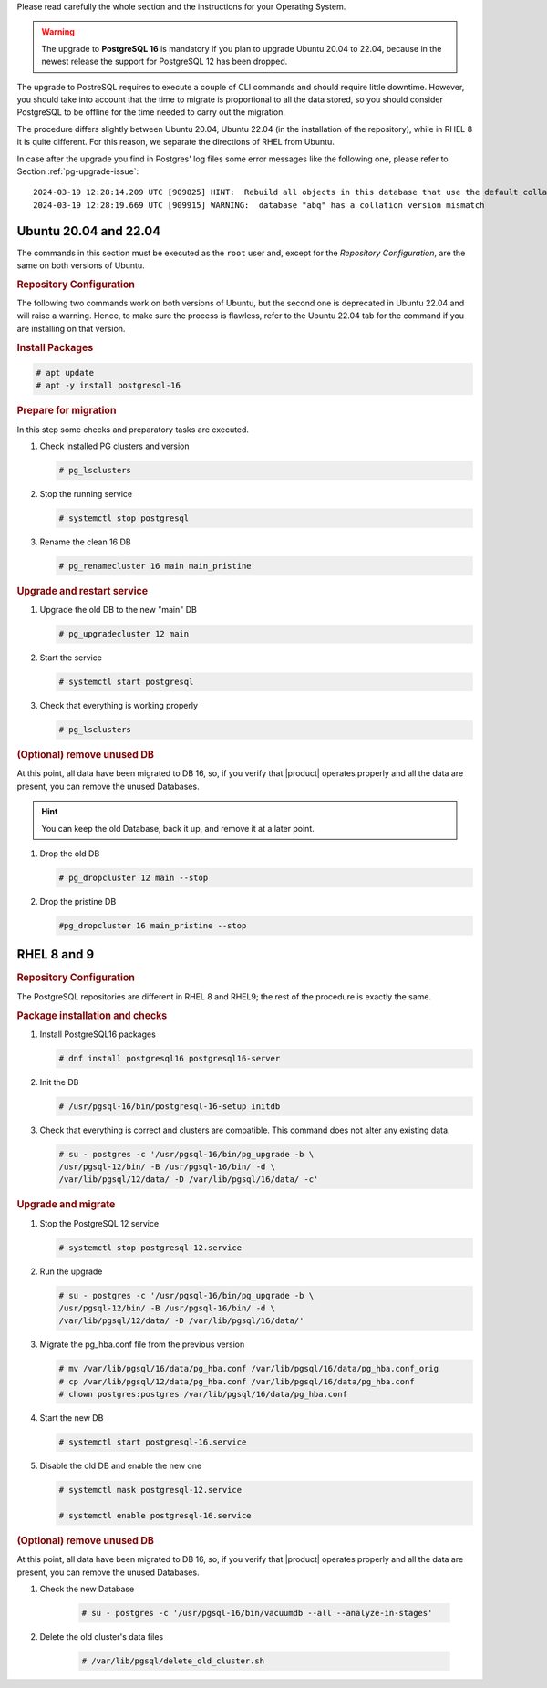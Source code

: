 Please read carefully the whole section and the instructions for your
Operating System.

.. warning:: The upgrade to **PostgreSQL 16** is mandatory if you plan
   to upgrade Ubuntu 20.04 to 22.04, because in the newest release
   the support for PostgreSQL 12 has been dropped.

The upgrade to PostreSQL requires to execute a couple of CLI commands
and should require little downtime. However, you should take into
account that the time to migrate is proportional to all the data
stored, so you should consider PostgreSQL to be offline for the time
needed to carry out the migration.

The procedure differs slightly between Ubuntu 20.04, Ubuntu 22.04 (in
the installation of the repository), while in RHEL 8 it is quite
different. For this reason, we separate the directions of RHEL from
Ubuntu.

In case after the upgrade you find in Postgres' log files some error
messages like the following one, please refer to Section
:ref:`pg-upgrade-issue`::
  
  2024-03-19 12:28:14.209 UTC [909825] HINT:  Rebuild all objects in this database that use the default collation and run ALTER DATABASE activesync REFRESH COLLATION VERSION, or build PostgreSQL with the right library version.
  2024-03-19 12:28:19.669 UTC [909915] WARNING:  database "abq" has a collation version mismatch


Ubuntu 20.04 and 22.04
~~~~~~~~~~~~~~~~~~~~~~

The commands in this section must be executed as the ``root`` user
and, except for the *Repository Configuration*, are the same on both
versions of Ubuntu.

.. rubric:: Repository Configuration

The following two commands work on both versions of Ubuntu, but the
second one is deprecated in Ubuntu 22.04 and will raise a
warning. Hence, to make sure the process is flawless, refer to the
Ubuntu 22.04 tab for the command if you are installing on that version.

.. tab-set::

   .. tab-item:: Ubuntu

      .. code:: console

         # sh -c 'echo "deb https://apt.postgresql.org/pub/repos/apt $(lsb_release -cs)-pgdg main" > /etc/apt/sources.list.d/pgdg.list'

         # wget --quiet -O - https://www.postgresql.org/media/keys/ACCC4CF8.asc | sudo apt-key add -

   .. tab-item:: Ubuntu 22.04

      .. code:: console


         # sh -c 'echo "deb https://apt.postgresql.org/pub/repos/apt $(lsb_release -cs)-pgdg main" > /etc/apt/sources.list.d/pgdg.list'

         # wget -O- "https://www.postgresql.org/media/keys/ACCC4CF8.asc" | \
         gpg --dearmor | sudo tee /usr/share/keyrings/postgres.gpg > \
         /dev/null

         # chmod 644 /usr/share/keyrings/postgres.gpg
         # sed -i 's/deb/deb [signed-by=\/usr\/share\/keyrings\/postgres.gpg] /' /etc/apt/sources.list.d/pgdg.list

.. rubric:: Install Packages

.. code:: console

   # apt update
   # apt -y install postgresql-16

.. rubric::  Prepare for migration

In this step some checks and preparatory tasks are executed.

#. Check installed PG clusters and version

   .. code:: console

      # pg_lsclusters

#. Stop the running service

   .. code:: console

      # systemctl stop postgresql

#. Rename the clean 16 DB

   .. code:: console

      # pg_renamecluster 16 main main_pristine

.. rubric::  Upgrade and restart service

#. Upgrade the old DB to the new "main" DB

   .. code:: console

      # pg_upgradecluster 12 main

#. Start the service

   .. code:: console

      # systemctl start postgresql

#. Check that everything is working properly

   .. code:: console

      # pg_lsclusters

.. rubric:: (Optional) remove unused DB

At this point, all data have been migrated to DB 16, so, if you verify
that |product| operates properly and all the data are present, you can
remove the unused Databases.

.. hint:: You can keep the old Database, back it up, and remove it at
   a later point.

#. Drop the old DB

   .. code:: console

      # pg_dropcluster 12 main --stop

#. Drop the pristine DB

   .. code:: console

      #pg_dropcluster 16 main_pristine --stop

RHEL 8 and 9
~~~~~~~~~~~~

.. rubric:: Repository Configuration

The PostgreSQL repositories are different in RHEL 8 and RHEL9; the
rest of the procedure is exactly the same.

.. tab-set::

   .. tab-item:: RHEL 8
      :sync: rhel8

      .. code:: console

         # dnf -y install https://download.postgresql.org/pub/repos/yum/reporpms/EL-8-x86_64/pgdg-redhat-repo-latest.noarch.rpm

   .. tab-item:: RHEL 9
      :sync: rhel9

      .. code:: console

         # dnf -y install https://download.postgresql.org/pub/repos/yum/reporpms/EL-9-x86_64/pgdg-redhat-repo-latest.noarch.rpm

.. rubric:: Package installation and checks

#. Install PostgreSQL16 packages

   .. code:: console

      # dnf install postgresql16 postgresql16-server

#. Init the DB

   .. code:: console

      # /usr/pgsql-16/bin/postgresql-16-setup initdb

#. Check that everything is correct and clusters are compatible. This
   command does not alter any existing data.

   .. code:: console

      # su - postgres -c '/usr/pgsql-16/bin/pg_upgrade -b \
      /usr/pgsql-12/bin/ -B /usr/pgsql-16/bin/ -d \
      /var/lib/pgsql/12/data/ -D /var/lib/pgsql/16/data/ -c'

.. rubric:: Upgrade and migrate

#. Stop the PostgreSQL 12 service

   .. code:: console

      # systemctl stop postgresql-12.service

#. Run the upgrade

   .. code:: console

      # su - postgres -c '/usr/pgsql-16/bin/pg_upgrade -b \
      /usr/pgsql-12/bin/ -B /usr/pgsql-16/bin/ -d \
      /var/lib/pgsql/12/data/ -D /var/lib/pgsql/16/data/'

#. Migrate the pg_hba.conf file from the previous version

   .. code:: console

      # mv /var/lib/pgsql/16/data/pg_hba.conf /var/lib/pgsql/16/data/pg_hba.conf_orig
      # cp /var/lib/pgsql/12/data/pg_hba.conf /var/lib/pgsql/16/data/pg_hba.conf
      # chown postgres:postgres /var/lib/pgsql/16/data/pg_hba.conf

#. Start the new DB

   .. code:: console

      # systemctl start postgresql-16.service

#.  Disable the old DB and enable the new one

    .. code:: console

       # systemctl mask postgresql-12.service

       # systemctl enable postgresql-16.service

.. rubric:: (Optional) remove unused DB

At this point, all data have been migrated to DB 16, so, if you verify
that |product| operates properly and all the data are present, you can
remove the unused Databases.

#. Check the new Database

    .. code:: console

       # su - postgres -c '/usr/pgsql-16/bin/vacuumdb --all --analyze-in-stages'

#. Delete the old cluster's data files

    .. code:: console

       # /var/lib/pgsql/delete_old_cluster.sh

